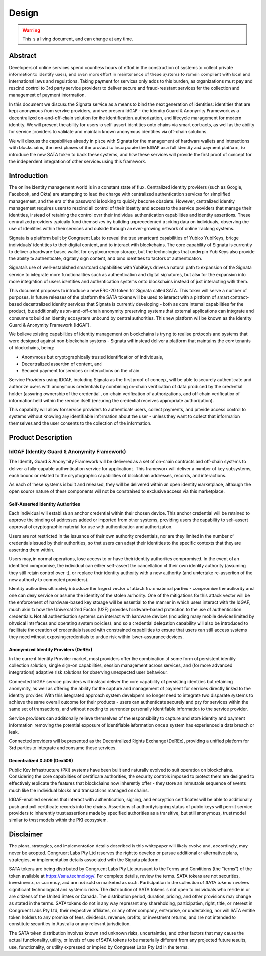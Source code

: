 ======
Design
======

.. autosummary::
   :toctree: generated

.. warning::

   This is a living document, and can change at any time.

--------
Abstract
--------

Developers of online services spend countless hours of effort in the construction of systems to collect
private information to identify users, and even more effort in maintenance of these systems to remain
compliant with local and international laws and regulations. Taking payment for services only adds to
this burden, as organizations must pay and rescind control to 3rd party service providers to deliver
secure and fraud-resistant services for the collection and management of payment information.

In this document we discuss the Signata service as a means to bind the next generation of identities: identities
that are kept anonymous from service providers, and we present IdGAF - the Identity Guard & Anonymity Framework
as a decentralized on-and-off-chain solution for the identification, authorization, and lifecycle management for
modern identity. We will present the ability for users to self-assert identities onto chains via smart
contracts, as well as the ability for service providers to validate and maintain known anonymous identities via off-chain solutions.

We will discuss the capabilities already in place with Signata for the management of hardware wallets and
interactions with blockchains, the next phases of the product to incorporate the IdGAF as a full identity
and payment platform, to introduce the new SATA token to back these systems, and how these services will
provide the first proof of concept for the independent integration of other services using this framework.

------------
Introduction
------------

The online identity management world is in a constant state of flux. Centralized identity providers (such
as Google, Facebook, and Okta) are attempting to lead the charge with centralized authentication services
for simplified management, and the era of the password is looking to quickly become obsolete. However, centralized
identity management requires users to rescind all control of their identity and access to the service providers
that manage their identities, instead of retaining the control over their individual authentication capabilities
and identity assertions. These centralized providers typically fund themselves by building unprecedented
tracking data on individuals, observing the use of identities within their services and outside through an
ever-growing network of online tracking systems.

Signata is a platform built by Congruent Labs to reveal the true smartcard capabilities of Yubico YubiKeys, bridge
individuals' identities to their digital content, and to interact with blockchains. The core capability of
Signata is currently to deliver a hardware-based wallet for cryptocurrency storage, but the technologies that
underpin YubiKeys also provide the ability to authenticate, digitally sign content, and bind identities to
factors of authentication.

Signata’s use of well-established smartcard capabilities with YubiKeys drives a natural path to expansion of
the Signata service to integrate more functionalities such as authentication and digital signatures, but also
for the expansion into more integration of users identities and authentication systems onto blockchains
instead of just interacting with them.

This document proposes to introduce a new ERC-20 token for Signata called SATA. This token will serve a number
of purposes. In future releases of the platform the SATA tokens will be used to interact with a platform of
smart contract-based decentralized identity services that Signata is currently developing - both as core
internal capabilities for the product, but additionally as on-and-off-chain anonymity preserving systems that
external applications can integrate and consume to build an identity ecosystem unbound by central
authorities. This new platform will be known as the Identity Guard & Anonymity Framework (IdGAF).

We believe existing capabilities of identity management on blockchains is trying to realise protocols and
systems that were designed against non-blockchain systems - Signata will instead deliver a platform that
maintains the core tenants of blockchains, being:

* Anonymous but cryptographically trusted identification of individuals,
* Decentralized assertion of content, and
* Secured payment for services or interactions on the chain.

Service Providers using IDGAF, including Signata as the first proof of concept, will be able to securely
authenticate and authorize users with anonymous credentials by combining on-chain verification of data
produced by the credential holder (assuring ownership of the credential), on-chain verification of
authorizations, and off-chain verification of information held within the service itself (ensuring the
credential receives appropriate authorization).

This capability will allow for service providers to authenticate users, collect payments, and provide access
control to systems without knowing any identifiable information about the user - unless they want to collect
that information themselves and the user consents to the collection of the information.

-------------------
Product Description
-------------------

^^^^^^^^^^^^^^^^^^^^^^^^^^^^^^^^^^^^^^^^^^^^
IdGAF (Identity Guard & Anonymity Framework)
^^^^^^^^^^^^^^^^^^^^^^^^^^^^^^^^^^^^^^^^^^^^

The Identity Guard & Anonymity Framework will be delivered as a set of on-chain contracts and off-chain systems
to deliver a fully-capable authentication service for applications. This framework will deliver a number of
key subsystems, each bound or related to the cryptographic capabilities of blockchain addresses, records, and interactions.

As each of these systems is built and released, they will be delivered within an open identity marketplace, although
the open source nature of these components will not be constrained to exclusive access via this marketplace.

##################################
Self-Asserted Identity Authorities
##################################

Each individual will establish an anchor credential within their chosen device. This anchor credential will be retained
to approve the binding of addresses added or imported from other systems, providing users the capability to self-assert
approval of cryptographic material for use with authentication and authorization.

Users are not restricted in the issuance of their own authority credentials, nor are they limited in the number of
credentials issued by their authorities, so that users can adapt their identities to the specific contexts that they
are asserting them within.

Users may, in normal operations, lose access to or have their identity authorities compromised. In the event of an
identified compromise, the individual can either self-assert the cancellation of their own identity authority (assuming
they still retain control over it), or replace their identity authority with a new authority (and undertake
re-assertion of the new authority to connected providers).

Identity authorities ultimately introduce the largest vector of attack from external parties - compromise the authority
and one can deny service or assume the identity of the stolen authority. One of the mitigations for this attack vector
will be the enforcement of hardware-based key storage will be essential to the manner in which users interact with the
IdGAF, much akin to how the Universal 2nd Factor (U2F) provides hardware-based protection to the use of authentication
credentials. Not all authentication systems can interact with hardware devices (including many mobile devices limited
by physical interfaces and operating system policies), and so a credential delegation capability will also be
introduced to facilitate the creation of credentials issued with constrained capabilities to ensure that users can still
access systems they need without exposing credentials to undue risk within lower-assurance devices.

#####################################
Anonymized Identity Providers (DeREx)
#####################################

In the current Identity Provider market, most providers offer the combination of some form of persistent identity
collection solution, single sign-on capabilities, session management across services, and (for more advanced
integrations) adaptive risk solutions for observing unexpected user behaviour.

Connected IdGAF service providers will instead deliver the core capability of persisting identities but retaining
anonymity, as well as offering the ability for the capture and management of payment for services directly linked
to the identity provider. With this integrated approach system developers no longer need to integrate two disparate
systems to achieve the same overall outcome for their products - users can authenticate securely and pay for
services within the same set of transactions, and without needing to surrender personally identifiable information
to the service provider.

Service providers can additionally relieve themselves of the responsibility to capture and store identity and
payment information, removing the potential exposure of identifiable information once a system has experienced
a data breach or leak.

Connected providers will be presented as the Decentralized Rights Exchange (DeREx), providing a unified platform
for 3rd parties to integrate and consume these services.

############################
Decentralized X.509 (Dex509)
############################

Public Key Infrastructure (PKI) systems have been built and naturally evolved to suit operation on
blockchains. Considering the core capabilities of certificate authorities, the security controls imposed to
protect them are designed to effectively replicate the features that blockchains now inherently offer - they
store an immutable sequence of events much like the individual blocks and transactions managed on chains.

IdGAF-enabled services that interact with authentication, signing, and encryption certificates will be able
to additionally push and pull certificate records into the chains. Assertions of authority/signing status of
public keys will permit service providers to inherently trust assertions made by specified authorities as a
transitive, but still anonymous, trust model similar to trust models within the PKI ecosystem.

----------
Disclaimer
----------

The plans, strategies, and implementation details described in this whitepaper will likely evolve
and, accordingly, may never be adopted. Congruent Labs Pty Ltd reserves the right to develop or pursue
additional or alternative plans, strategies, or implementation details associated with the Signata platform.

SATA tokens are being distributed by Congruent Labs Pty Ltd pursuant to the Terms and
Conditions (the “terms”) of the token available at https://sata.technology/. For complete details, review
the terms. SATA tokens are not securities, investments, or currency, and are not sold or marketed as
such. Participation in the collection of SATA tokens involves significant technological and systemic
risks. The distribution of SATA tokens is not open to individuals who reside in or are citizens of the
United States or Canada. The distribution period, duration, pricing, and other provisions may change as
stated in the terms. SATA tokens do not in any way represent any shareholding, participation, right, title, or
interest in Congruent Labs Pty Ltd, their respective affiliates, or any other company, enterprise, or
undertaking, nor will SATA entitle token holders to any promise of fees, dividends, revenue, profits, or
investment returns, and are not intended to constitute securities in Australia or any relevant jurisdiction.

The SATA token distribution involves known and unknown risks, uncertainties, and other factors that may
cause the actual functionality, utility, or levels of use of SATA tokens to be materially different from
any projected future results, use, functionality, or utility expressed or implied by Congruent Labs
Pty Ltd in the terms.
